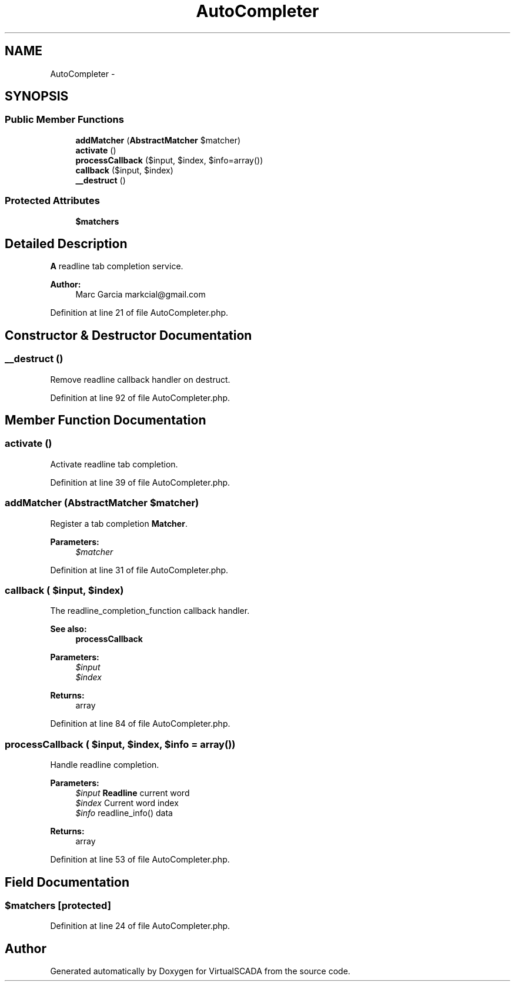 .TH "AutoCompleter" 3 "Tue Apr 14 2015" "Version 1.0" "VirtualSCADA" \" -*- nroff -*-
.ad l
.nh
.SH NAME
AutoCompleter \- 
.SH SYNOPSIS
.br
.PP
.SS "Public Member Functions"

.in +1c
.ti -1c
.RI "\fBaddMatcher\fP (\fBAbstractMatcher\fP $matcher)"
.br
.ti -1c
.RI "\fBactivate\fP ()"
.br
.ti -1c
.RI "\fBprocessCallback\fP ($input, $index, $info=array())"
.br
.ti -1c
.RI "\fBcallback\fP ($input, $index)"
.br
.ti -1c
.RI "\fB__destruct\fP ()"
.br
.in -1c
.SS "Protected Attributes"

.in +1c
.ti -1c
.RI "\fB$matchers\fP"
.br
.in -1c
.SH "Detailed Description"
.PP 
\fBA\fP readline tab completion service\&.
.PP
\fBAuthor:\fP
.RS 4
Marc Garcia markcial@gmail.com 
.RE
.PP

.PP
Definition at line 21 of file AutoCompleter\&.php\&.
.SH "Constructor & Destructor Documentation"
.PP 
.SS "__destruct ()"
Remove readline callback handler on destruct\&. 
.PP
Definition at line 92 of file AutoCompleter\&.php\&.
.SH "Member Function Documentation"
.PP 
.SS "activate ()"
Activate readline tab completion\&. 
.PP
Definition at line 39 of file AutoCompleter\&.php\&.
.SS "addMatcher (\fBAbstractMatcher\fP $matcher)"
Register a tab completion \fBMatcher\fP\&.
.PP
\fBParameters:\fP
.RS 4
\fI$matcher\fP 
.RE
.PP

.PP
Definition at line 31 of file AutoCompleter\&.php\&.
.SS "callback ( $input,  $index)"
The readline_completion_function callback handler\&.
.PP
\fBSee also:\fP
.RS 4
\fBprocessCallback\fP
.RE
.PP
\fBParameters:\fP
.RS 4
\fI$input\fP 
.br
\fI$index\fP 
.RE
.PP
\fBReturns:\fP
.RS 4
array 
.RE
.PP

.PP
Definition at line 84 of file AutoCompleter\&.php\&.
.SS "processCallback ( $input,  $index,  $info = \fCarray()\fP)"
Handle readline completion\&.
.PP
\fBParameters:\fP
.RS 4
\fI$input\fP \fBReadline\fP current word 
.br
\fI$index\fP Current word index 
.br
\fI$info\fP readline_info() data
.RE
.PP
\fBReturns:\fP
.RS 4
array 
.RE
.PP

.PP
Definition at line 53 of file AutoCompleter\&.php\&.
.SH "Field Documentation"
.PP 
.SS "$matchers\fC [protected]\fP"

.PP
Definition at line 24 of file AutoCompleter\&.php\&.

.SH "Author"
.PP 
Generated automatically by Doxygen for VirtualSCADA from the source code\&.
